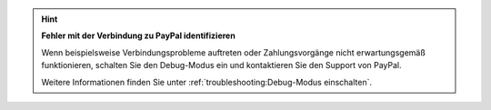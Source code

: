 .. hint::

   **Fehler mit der Verbindung zu PayPal identifizieren**

   Wenn beispielsweise Verbindungsprobleme auftreten oder Zahlungsvorgänge nicht erwartungsgemäß funktionieren, schalten Sie den Debug-Modus ein und kontaktieren Sie den Support von PayPal.

   Weitere Informationen finden Sie unter :ref:`troubleshooting:Debug-Modus einschalten`.